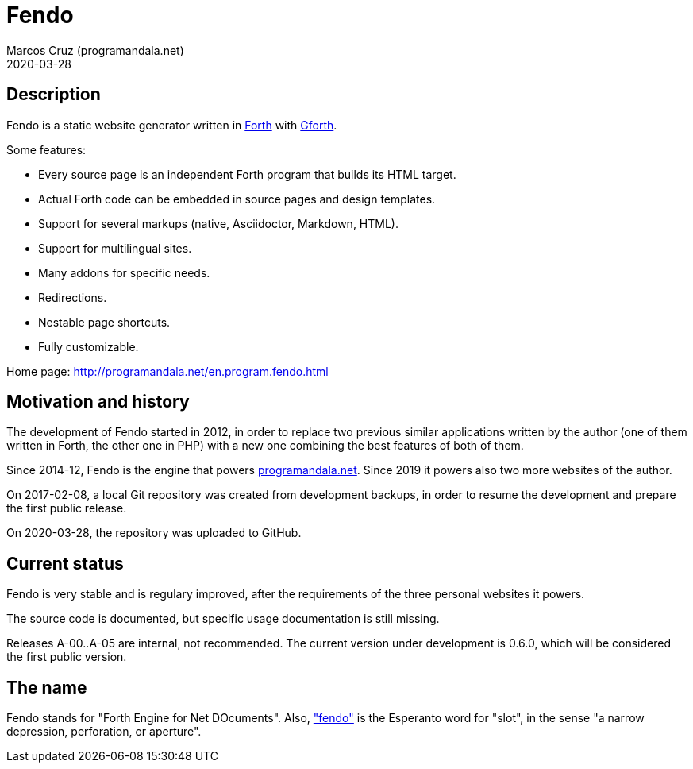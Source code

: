 = Fendo
:author: Marcos Cruz (programandala.net)
:revdate: 2020-03-28

// This file is part of Fendo
// http://programandala.net/en.program.fendo.html

// Last modified 202003282333

// tag::description[]

== Description

Fendo is a static website generator written in
http://forth-standard.org[Forth] with
http://gnu.org/software/gforth[Gforth].

Some features:

- Every source page is an independent Forth program that builds its
  HTML target.
- Actual Forth code can be embedded in source pages and design
  templates.
- Support for several markups (native, Asciidoctor, Markdown, HTML).
- Support for multilingual sites.
- Many addons for specific needs.
- Redirections.
- Nestable page shortcuts.
- Fully customizable.

Home page: http://programandala.net/en.program.fendo.html

// end::description[]

// tag::history[]

== Motivation and history

The development of Fendo started in 2012, in order to replace two
previous similar applications written by the author (one of them
written in Forth, the other one in PHP) with a new one combining the
best features of both of them.

Since 2014-12, Fendo is the engine that powers
http://programandala.net[programandala.net]. Since 2019 it powers also
two more websites of the author.

On 2017-02-08, a local Git repository was created from development
backups, in order to resume the development and prepare the first
public release.

On 2020-03-28, the repository was uploaded to GitHub.

// end::history[]

// tag::status[]

== Current status

Fendo is very stable and is regulary improved, after the requirements
of the three personal websites it powers.

The source code is documented, but specific usage documentation is
still missing.

Releases A-00..A-05 are internal, not recommended. The current version
under development is 0.6.0, which will be considered the first public
version.

== The name

Fendo stands for "Forth Engine for Net DOcuments". Also,
http://vortaro.net/#fendo["fendo"] is the Esperanto word for "slot",
in the sense "a narrow depression, perforation, or aperture".

// end::status[]
